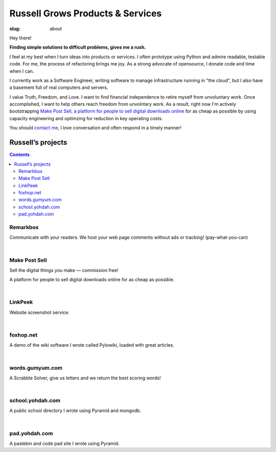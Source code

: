 Russell Grows Products & Services
#################################

:slug: about

Hey there! 

**Finding simple solutions to difficult problems, gives me a rush.**

I feel at my best when I turn ideas into products or services. I often prototype using Python and admire readable, testable code. For me, the process of refactoring brings me joy. As a strong advocate of opensource, I donate code and time when I can.

I currently work as a Software Engineer, writing software to manage infrastructure running in "the cloud", but I also have a basement full of real computers and servers.

I value Truth, Freedom, and Love. I want to find financial independence to retire myself from unvoluntary work. Once accomplished, I want to help others reach freedom from unvolntary work. As a result, right now I'm actively bootstrapping `Make Post Sell, a platform for people to sell digital downloads online <https://www.makepostsell.com>`_ for as cheap as possible by using capacity engineering and optimzing for reduction in key operating costs. 

You should `contact me </contact>`_, I love conversation and often respond in a timely manner!


Russell’s projects
==================

.. contents::


Remarkbox
---------

Communicate with your readers. We host your web page comments without ads or tracking! (pay-what-you-can)

.. linkpeek::
   uri = https://www.remarkbox.com
   action = link-image
   size = 600x400

|

Make Post Sell
----------------

Sell the digital things you make — commission free!

A platform for people to sell digital downloads online for as cheap as possible.

.. linkpeek::
   uri = https://WWW.makepostsell.com
   action = link-image
   size = 600x400

|

LinkPeek
--------

Website screenshot service.

.. linkpeek::
   uri = https://linkpeek.com
   action = link-image
   size = 600x400

|

foxhop.net 
----------

A demo of the wiki software I wrote called Pylowiki, loaded with great articles.

.. linkpeek::
   uri = https://www.foxhop.net
   action = link-image
   size = 600x400

|

words.gumyum.com
----------------

A Scrabble Solver, give us letters and we return the best scoring words!

.. linkpeek::
   uri = https://words.gumyum.com
   action = link-image
   size = 600x400

|

school.yohdah.com
-----------------

A public school directory I wrote using Pyramid and mongodb.

.. linkpeek::
   uri = https://school.yohdah.com
   action = link-image
   size = 600x400

|

pad.yohdah.com
--------------

A pastebin and code pad site I wrote using Pyramid.

.. linkpeek::
   uri = https://pad.yohdah.com/408/about-pad-yohdah-com
   action = link-image
   size = 600x400

